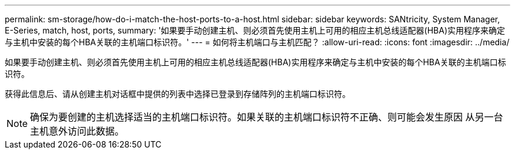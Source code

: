 ---
permalink: sm-storage/how-do-i-match-the-host-ports-to-a-host.html 
sidebar: sidebar 
keywords: SANtricity, System Manager, E-Series, match, host, ports, 
summary: '如果要手动创建主机、则必须首先使用主机上可用的相应主机总线适配器(HBA)实用程序来确定与主机中安装的每个HBA关联的主机端口标识符。' 
---
= 如何将主机端口与主机匹配？
:allow-uri-read: 
:icons: font
:imagesdir: ../media/


[role="lead"]
如果要手动创建主机、则必须首先使用主机上可用的相应主机总线适配器(HBA)实用程序来确定与主机中安装的每个HBA关联的主机端口标识符。

获得此信息后、请从创建主机对话框中提供的列表中选择已登录到存储阵列的主机端口标识符。

[NOTE]
====
确保为要创建的主机选择适当的主机端口标识符。如果关联的主机端口标识符不正确、则可能会发生原因 从另一台主机意外访问此数据。

====